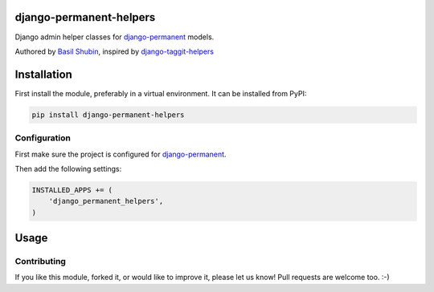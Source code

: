 django-permanent-helpers
========================

Django admin helper classes for django-permanent_ models.

Authored by `Basil Shubin <http://github.com/bashu>`_, inspired by django-taggit-helpers_

.. image:: https://img.shields.io/pypi/v/django-permanent-helpers.svg
    :target: https://pypi.python.org/pypi/django-permanent-helpers/

.. image:: https://img.shields.io/pypi/dm/django-permanent-helpers.svg
    :target: https://pypi.python.org/pypi/django-permanent-helpers/

.. image:: https://img.shields.io/github/license/bashu/django-permanent-helpers.svg
    :target: https://pypi.python.org/pypi/django-permanent-helpers/

.. image:: https://landscape.io/github/bashu/django-permanent-helpers/develop/landscape.svg?style=flat
    :target: https://landscape.io/github/bashu/django-permanent-helpers/develop

Installation
============

First install the module, preferably in a virtual environment. It can be installed from PyPI:

.. code-block:: shell

    pip install django-permanent-helpers

Configuration
-------------

First make sure the project is configured for django-permanent_.

Then add the following settings:

.. code-block:: python

    INSTALLED_APPS += (
        'django_permanent_helpers',
    )


Usage
=====

Contributing
------------

If you like this module, forked it, or would like to improve it, please let us know!
Pull requests are welcome too. :-)

.. _django-permanent: https://github.com/meteozond/django-permanent
.. _django-taggit-helpers: https://github.com/mfcovington/django-taggit-helpers


